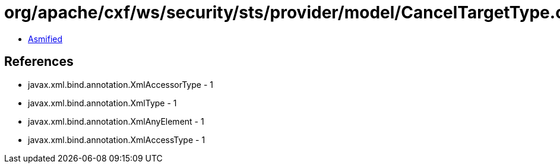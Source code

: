 = org/apache/cxf/ws/security/sts/provider/model/CancelTargetType.class

 - link:CancelTargetType-asmified.java[Asmified]

== References

 - javax.xml.bind.annotation.XmlAccessorType - 1
 - javax.xml.bind.annotation.XmlType - 1
 - javax.xml.bind.annotation.XmlAnyElement - 1
 - javax.xml.bind.annotation.XmlAccessType - 1
